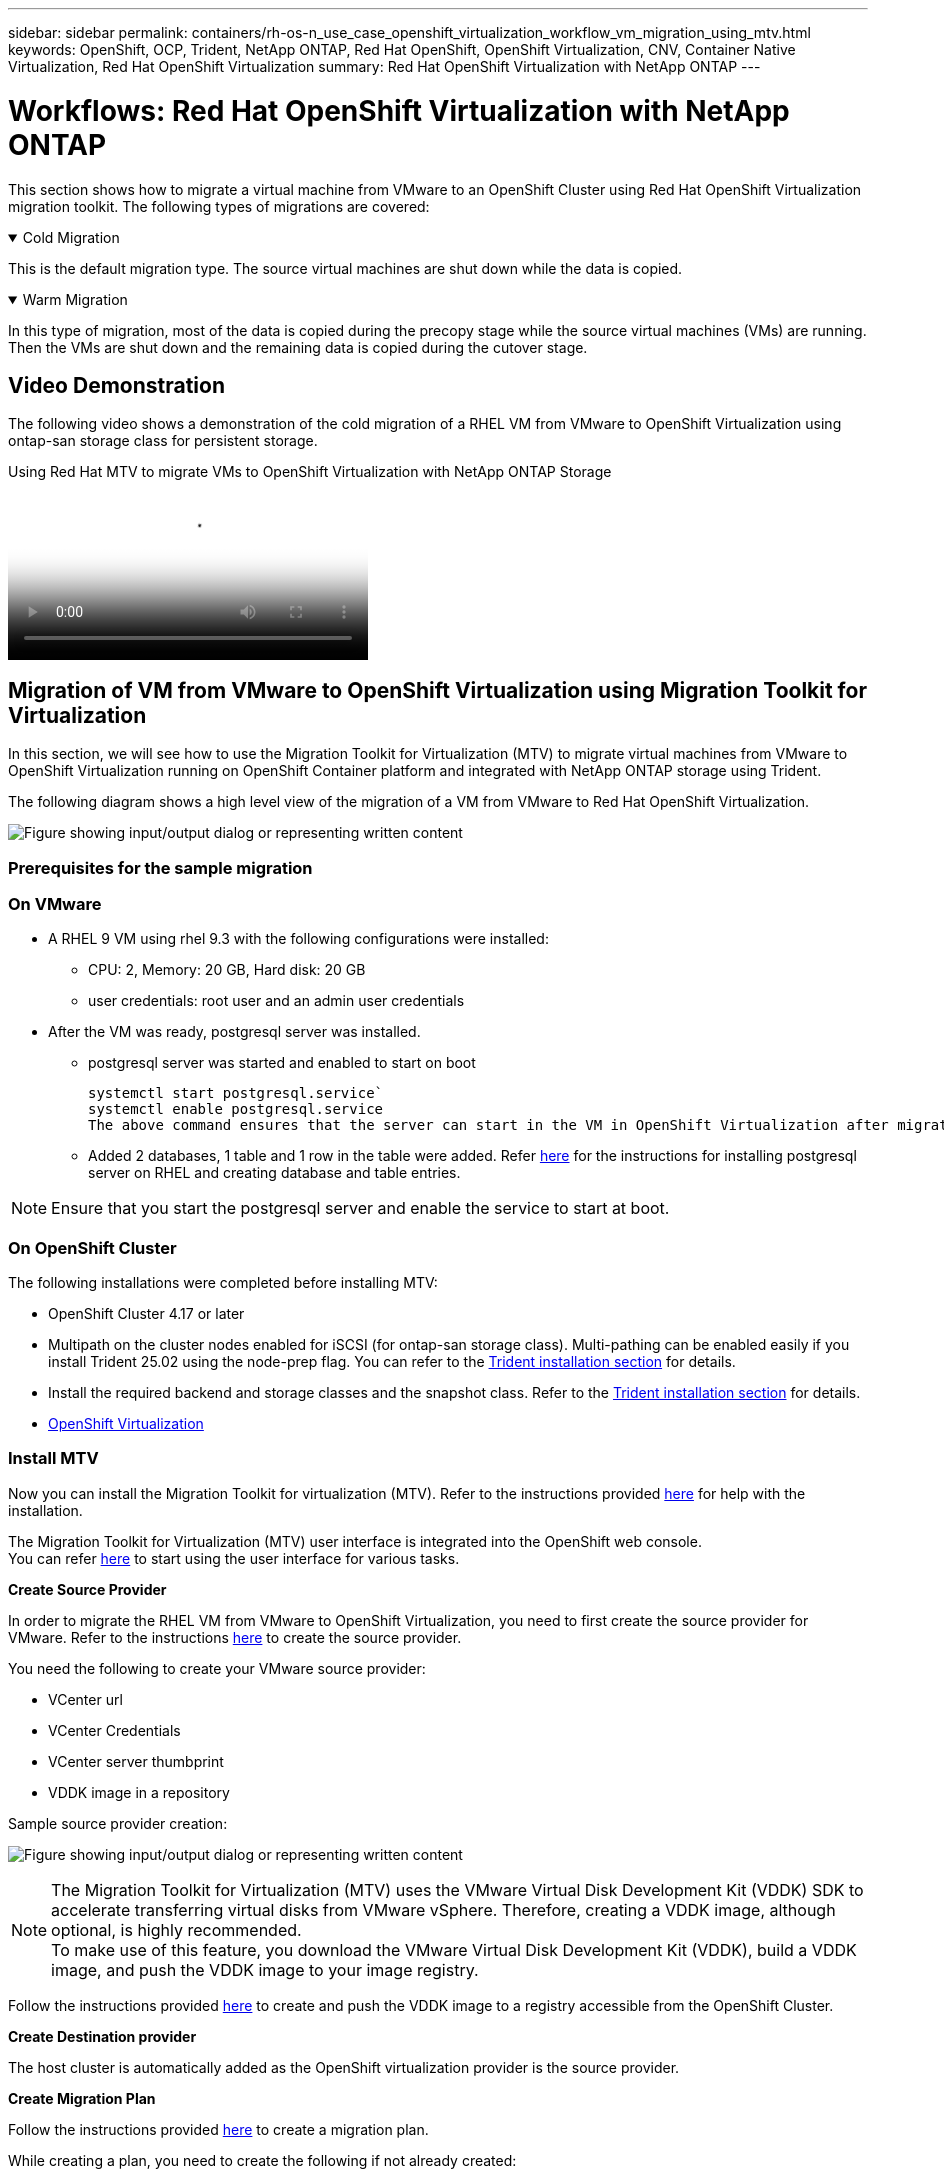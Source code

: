 ---
sidebar: sidebar
permalink: containers/rh-os-n_use_case_openshift_virtualization_workflow_vm_migration_using_mtv.html
keywords: OpenShift, OCP, Trident, NetApp ONTAP, Red Hat OpenShift, OpenShift Virtualization, CNV, Container Native Virtualization, Red Hat OpenShift Virtualization
summary: Red Hat OpenShift Virtualization with NetApp ONTAP
---

= Workflows: Red Hat OpenShift Virtualization with NetApp ONTAP
:hardbreaks:
:nofooter:
:icons: font
:linkattrs:
:imagesdir: ../media/

[.lead]
This section shows how to migrate a virtual machine from VMware to an OpenShift Cluster using Red Hat OpenShift Virtualization migration toolkit. The following types of migrations are covered: 

.Cold Migration 
[%collapsible%open]
====
This is  the default migration type. The source virtual machines are shut down while the data is copied.
====

.Warm Migration 
[%collapsible%open]
====
In this type of migration, most of the data is copied during the precopy stage while the source virtual machines (VMs) are running. Then the VMs are shut down and the remaining data is copied during the cutover stage.
====

== Video Demonstration 

The following video shows a demonstration of the cold migration of a RHEL VM from VMware to OpenShift Virtualization using ontap-san storage class for persistent storage. 

video::bac58645-dd75-4e92-b5fe-b12b015dc199[panopto, title="Using Red Hat MTV to migrate VMs to OpenShift Virtualization with NetApp ONTAP Storage", width=360]

== Migration of VM from VMware to OpenShift Virtualization using Migration Toolkit for Virtualization

In this section, we will see how to use the Migration Toolkit for Virtualization (MTV) to migrate virtual machines from VMware to OpenShift Virtualization running on OpenShift Container platform  and integrated with NetApp ONTAP storage using Trident. 

The following diagram shows a high level view of the migration of a VM from VMware to Red Hat OpenShift Virtualization.

image:rh-os-n_use_case_vm_migration_using_mtv.png["Figure showing input/output dialog or representing written content"]

=== Prerequisites for the sample migration

=== **On VMware**
* A RHEL 9 VM using rhel 9.3 with the following configurations were installed:
** CPU: 2, Memory: 20 GB, Hard disk: 20 GB 
** user credentials: root user and an admin user credentials 
* After the VM was ready, postgresql server was installed.
** postgresql server was started and enabled to start on boot
[source,console]
systemctl start postgresql.service`
systemctl enable postgresql.service 
The above command ensures that the server can start in the VM in OpenShift Virtualization after migration

** Added 2 databases, 1 table and 1 row in the table were added. Refer link:https://access.redhat.com/documentation/fr-fr/red_hat_enterprise_linux/9/html/configuring_and_using_database_servers/installing-postgresql_using-postgresql[here] for the instructions for installing postgresql server on RHEL and creating database and table entries.

NOTE: Ensure that you start the postgresql server and enable the service to start at boot.

=== **On OpenShift Cluster**
The following installations were completed before installing MTV:

* OpenShift Cluster 4.17 or later
* Multipath on the cluster nodes enabled for iSCSI (for ontap-san storage class). Multi-pathing can be enabled easily if you install Trident 25.02 using the node-prep flag. You can refer to the link:rh-os-n_use_case_openshift_virtualization_trident_install.html[Trident installation section] for details. 
* Install the required backend and storage classes and the snapshot class. Refer to the link:rh-os-n_use_case_openshift_virtualization_trident_install.html[Trident installation section] for details. 
* link:https://docs.openshift.com/container-platform/4.13/virt/install/installing-virt-web.html[OpenShift Virtualization] 

=== Install MTV
Now you can install the Migration Toolkit for virtualization (MTV). Refer to the instructions provided link:https://access.redhat.com/documentation/en-us/migration_toolkit_for_virtualization/2.5/html/installing_and_using_the_migration_toolkit_for_virtualization/installing-the-operator[here] for help with the installation.

The Migration Toolkit for Virtualization (MTV) user interface is integrated into the OpenShift web console.
You can refer link:https://access.redhat.com/documentation/en-us/migration_toolkit_for_virtualization/2.5/html/installing_and_using_the_migration_toolkit_for_virtualization/migrating-vms-web-console#mtv-ui_mtv[here] to start using the user interface for various tasks.

**Create Source Provider**

In order to migrate the RHEL VM from VMware to OpenShift Virtualization, you need to first create the source provider for VMware. Refer to the instructions link:https://access.redhat.com/documentation/en-us/migration_toolkit_for_virtualization/2.5/html/installing_and_using_the_migration_toolkit_for_virtualization/migrating-vms-web-console#adding-providers[here] to create the source provider.

You need the following to create your VMware source provider:

* VCenter url
* VCenter Credentials
* VCenter server thumbprint
* VDDK image in a repository

Sample source provider creation:

image:rh-os-n_use_case_vm_migration_source_provider.png["Figure showing input/output dialog or representing written content"]

NOTE: The Migration Toolkit for Virtualization (MTV) uses the VMware Virtual Disk Development Kit (VDDK) SDK to accelerate transferring virtual disks from VMware vSphere. Therefore, creating a VDDK image, although optional, is highly recommended.
To make use of this feature, you download the VMware Virtual Disk Development Kit (VDDK), build a VDDK image, and push the VDDK image to your image registry.

Follow the instructions provided link:https://access.redhat.com/documentation/en-us/migration_toolkit_for_virtualization/2.5/html/installing_and_using_the_migration_toolkit_for_virtualization/prerequisites#creating-vddk-image_mtv[here] to create and push the VDDK image to a registry accessible from the OpenShift Cluster.

**Create Destination provider**

The host cluster is automatically added as the OpenShift virtualization provider is the source provider.

**Create Migration Plan**

Follow the instructions provided link:https://access.redhat.com/documentation/en-us/migration_toolkit_for_virtualization/2.5/html/installing_and_using_the_migration_toolkit_for_virtualization/migrating-vms-web-console#creating-migration-plan_mtv[here] to create a migration plan. 

While creating a plan, you need to create the following if not already created:

* A network mapping to map the source network to the target network.
* A storage mapping to map the source datastore to the target storage class. For this you can choose ontap-san storage class.
Once the migration plan is created, the status of the plan should show *Ready* and you should now be able to *Start* the plan.

image:rh-os-n_use_case_vm_migration_using_mtv_plan_ready.png["Figure showing input/output dialog or representing written content"]

=== Perform Cold Migration
Clicking on *Start* will run through a sequence of steps to complete the migration of the VM.

image:rh-os-n_use_case_vm_migration_using_mtv_plan_complete.png["Figure showing input/output dialog or representing written content"]

When all steps are completed, you can see the migrated VMs by clicking on the *virtual machines* under *Virtualization* in the left-side  navigation menu.
Instructions to access the virtual machines are provided link:https://docs.openshift.com/container-platform/4.13/virt/virtual_machines/virt-accessing-vm-consoles.html[here].

You can log into the virtual machine and verify the contents of the posgresql databases. The databases, tables and the entries in the table should be the same as what was created on the source VM. 

=== Perform Warm Migration 


To perform a warm migration, after creating a migration plan as shown above, you need to edit the plan settings to change the default migration type.  Click on the edit icon next to the cold migration and toggle the button to set it to warm migration. Click on **Save**. Now click on **Start** to start the migration.

NOTE:  Ensure that when you are moving from block storage in VMware, you have block storage class selected for the OpenShift Virtualization VM. Additionally, the volumeMode should be set to block and access mode should be rwx so that you can perform live migration of the VM at a later time.

image:rh-os-n_use_case_vm_migration_using_mtv_plan_warm1.png["1"]

Click on **0 of 1 vms completed**, expand the vm and you can see the progress of the migration.

image:rh-os-n_use_case_vm_migration_using_mtv_plan_warm2.png["2"]

After some time, the disk transfer is completed, and the migration waits to proceed to the Cutover state. The DataVolume is in a Paused state. Go back to the plan and click on the **Cutover** button.

image:rh-os-n_use_case_vm_migration_using_mtv_plan_warm3.png["3"]

image:rh-os-n_use_case_vm_migration_using_mtv_plan_warm4.png["4"]

The current time will be shown in the dialog box. Change the time to a future time if you want to schedule a cutover to a later time. If not, to perform a cutover now, click on **Set cutover**.

image:rh-os-n_use_case_vm_migration_using_mtv_plan_warm5.png["5"]


After a few seconds, the DataVolume goes from the paused to the ImportScheduled to ImportInProgress state when the cutover phase  starts. 

image:rh-os-n_use_case_vm_migration_using_mtv_plan_warm6.png["6"]

When the cutover phase is completed, the DataVolume comes to the succeeded state and the PVC is bound. 

image:rh-os-n_use_case_vm_migration_using_mtv_plan_warm7.png["7"]

The migration plan proceeds to complete the ImageConversion phase and finally, the VirtualMachineCreation Phase is completed. The VM comes to the running state on OpenShift Virtualization.

image:rh-os-n_use_case_vm_migration_using_mtv_plan_warm8.png["8"]

